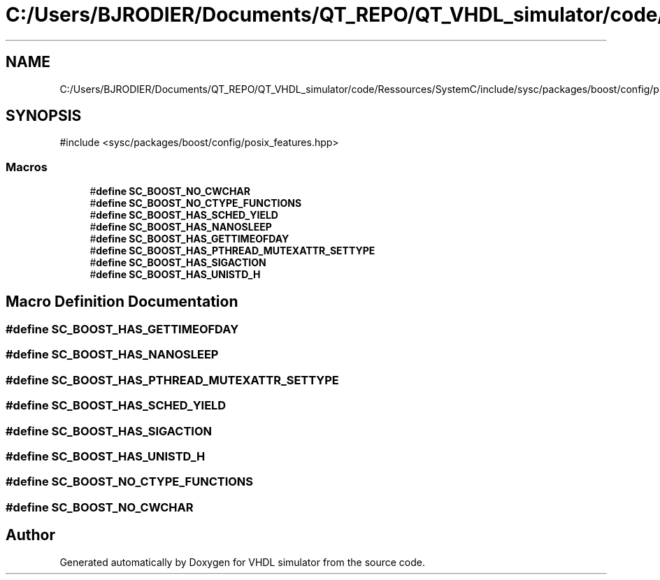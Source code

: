 .TH "C:/Users/BJRODIER/Documents/QT_REPO/QT_VHDL_simulator/code/Ressources/SystemC/include/sysc/packages/boost/config/platform/bsd.hpp" 3 "VHDL simulator" \" -*- nroff -*-
.ad l
.nh
.SH NAME
C:/Users/BJRODIER/Documents/QT_REPO/QT_VHDL_simulator/code/Ressources/SystemC/include/sysc/packages/boost/config/platform/bsd.hpp
.SH SYNOPSIS
.br
.PP
\fR#include <sysc/packages/boost/config/posix_features\&.hpp>\fP
.br

.SS "Macros"

.in +1c
.ti -1c
.RI "#\fBdefine\fP \fBSC_BOOST_NO_CWCHAR\fP"
.br
.ti -1c
.RI "#\fBdefine\fP \fBSC_BOOST_NO_CTYPE_FUNCTIONS\fP"
.br
.ti -1c
.RI "#\fBdefine\fP \fBSC_BOOST_HAS_SCHED_YIELD\fP"
.br
.ti -1c
.RI "#\fBdefine\fP \fBSC_BOOST_HAS_NANOSLEEP\fP"
.br
.ti -1c
.RI "#\fBdefine\fP \fBSC_BOOST_HAS_GETTIMEOFDAY\fP"
.br
.ti -1c
.RI "#\fBdefine\fP \fBSC_BOOST_HAS_PTHREAD_MUTEXATTR_SETTYPE\fP"
.br
.ti -1c
.RI "#\fBdefine\fP \fBSC_BOOST_HAS_SIGACTION\fP"
.br
.ti -1c
.RI "#\fBdefine\fP \fBSC_BOOST_HAS_UNISTD_H\fP"
.br
.in -1c
.SH "Macro Definition Documentation"
.PP 
.SS "#\fBdefine\fP SC_BOOST_HAS_GETTIMEOFDAY"

.SS "#\fBdefine\fP SC_BOOST_HAS_NANOSLEEP"

.SS "#\fBdefine\fP SC_BOOST_HAS_PTHREAD_MUTEXATTR_SETTYPE"

.SS "#\fBdefine\fP SC_BOOST_HAS_SCHED_YIELD"

.SS "#\fBdefine\fP SC_BOOST_HAS_SIGACTION"

.SS "#\fBdefine\fP SC_BOOST_HAS_UNISTD_H"

.SS "#\fBdefine\fP SC_BOOST_NO_CTYPE_FUNCTIONS"

.SS "#\fBdefine\fP SC_BOOST_NO_CWCHAR"

.SH "Author"
.PP 
Generated automatically by Doxygen for VHDL simulator from the source code\&.
